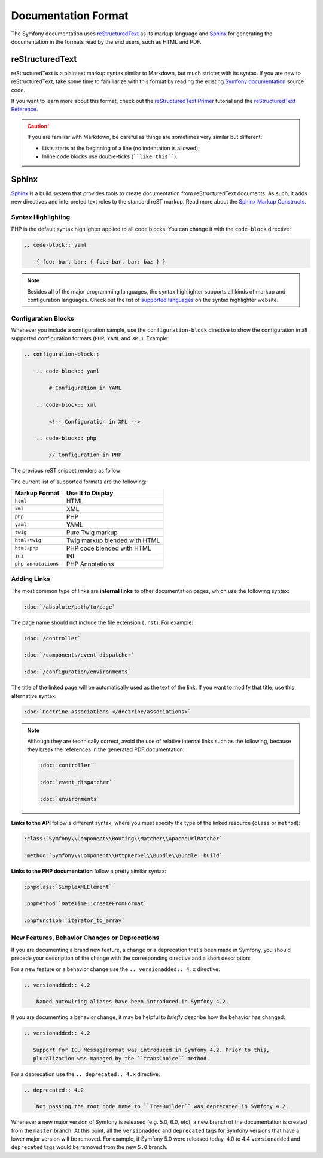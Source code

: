Documentation Format
====================

The Symfony documentation uses `reStructuredText`_ as its markup language and
`Sphinx`_ for generating the documentation in the formats read by the end users,
such as HTML and PDF.

reStructuredText
----------------

reStructuredText is a plaintext markup syntax similar to Markdown, but much
stricter with its syntax. If you are new to reStructuredText, take some time to
familiarize with this format by reading the existing `Symfony documentation`_
source code.

If you want to learn more about this format, check out the `reStructuredText Primer`_
tutorial and the `reStructuredText Reference`_.

.. caution::

    If you are familiar with Markdown, be careful as things are sometimes very
    similar but different:

    * Lists starts at the beginning of a line (no indentation is allowed);
    * Inline code blocks use double-ticks (````like this````).

Sphinx
------

Sphinx_ is a build system that provides tools to create documentation from
reStructuredText documents. As such, it adds new directives and interpreted text
roles to the standard reST markup. Read more about the `Sphinx Markup Constructs`_.

Syntax Highlighting
~~~~~~~~~~~~~~~~~~~

PHP is the default syntax highlighter applied to all code blocks. You can
change it with the ``code-block`` directive:

.. code-block:: rst

    .. code-block:: yaml

        { foo: bar, bar: { foo: bar, bar: baz } }

.. note::

    Besides all of the major programming languages, the syntax highlighter
    supports all kinds of markup and configuration languages. Check out the
    list of `supported languages`_ on the syntax highlighter website.

.. _docs-configuration-blocks:

Configuration Blocks
~~~~~~~~~~~~~~~~~~~~

Whenever you include a configuration sample, use the ``configuration-block``
directive to show the configuration in all supported configuration formats
(``PHP``, ``YAML`` and ``XML``). Example:

.. code-block:: rst

    .. configuration-block::

        .. code-block:: yaml

            # Configuration in YAML

        .. code-block:: xml

            <!-- Configuration in XML -->

        .. code-block:: php

            // Configuration in PHP

The previous reST snippet renders as follow:

.. configuration-block::

    .. code-block:: yaml

        # Configuration in YAML

    .. code-block:: xml

        <!-- Configuration in XML -->

    .. code-block:: php

        // Configuration in PHP

The current list of supported formats are the following:

===================  ======================================
Markup Format        Use It to Display
===================  ======================================
``html``             HTML
``xml``              XML
``php``              PHP
``yaml``             YAML
``twig``             Pure Twig markup
``html+twig``        Twig markup blended with HTML
``html+php``         PHP code blended with HTML
``ini``              INI
``php-annotations``  PHP Annotations
===================  ======================================

Adding Links
~~~~~~~~~~~~

The most common type of links are **internal links** to other documentation pages,
which use the following syntax:

.. code-block:: rst

    :doc:`/absolute/path/to/page`

The page name should not include the file extension (``.rst``). For example:

.. code-block:: rst

    :doc:`/controller`

    :doc:`/components/event_dispatcher`

    :doc:`/configuration/environments`

The title of the linked page will be automatically used as the text of the link.
If you want to modify that title, use this alternative syntax:

.. code-block:: rst

    :doc:`Doctrine Associations </doctrine/associations>`

.. note::

    Although they are technically correct, avoid the use of relative internal
    links such as the following, because they break the references in the
    generated PDF documentation:

    .. code-block:: rst

        :doc:`controller`

        :doc:`event_dispatcher`

        :doc:`environments`

**Links to the API** follow a different syntax, where you must specify the type
of the linked resource (``class`` or ``method``):

.. code-block:: rst

    :class:`Symfony\\Component\\Routing\\Matcher\\ApacheUrlMatcher`

    :method:`Symfony\\Component\\HttpKernel\\Bundle\\Bundle::build`

**Links to the PHP documentation** follow a pretty similar syntax:

.. code-block:: rst

    :phpclass:`SimpleXMLElement`

    :phpmethod:`DateTime::createFromFormat`

    :phpfunction:`iterator_to_array`

New Features, Behavior Changes or Deprecations
~~~~~~~~~~~~~~~~~~~~~~~~~~~~~~~~~~~~~~~~~~~~~~

If you are documenting a brand new feature, a change or a deprecation that's
been made in Symfony, you should precede your description of the change with
the corresponding directive and a short description:

For a new feature or a behavior change use the ``.. versionadded:: 4.x``
directive:

.. code-block:: rst

    .. versionadded:: 4.2

        Named autowiring aliases have been introduced in Symfony 4.2.

If you are documenting a behavior change, it may be helpful to *briefly*
describe how the behavior has changed:

.. code-block:: rst

    .. versionadded:: 4.2

       Support for ICU MessageFormat was introduced in Symfony 4.2. Prior to this,
       pluralization was managed by the ``transChoice`` method.

For a deprecation use the ``.. deprecated:: 4.x`` directive:

.. code-block:: rst

    .. deprecated:: 4.2

        Not passing the root node name to ``TreeBuilder`` was deprecated in Symfony 4.2.

Whenever a new major version of Symfony is released (e.g. 5.0, 6.0, etc),
a new branch of the documentation is created from the ``master`` branch.
At this point, all the ``versionadded`` and ``deprecated`` tags for Symfony
versions that have a lower major version will be removed. For example, if
Symfony 5.0 were released today, 4.0 to 4.4 ``versionadded`` and ``deprecated``
tags would be removed from the new ``5.0`` branch.

.. _reStructuredText: http://docutils.sourceforge.net/rst.html
.. _Sphinx: https://www.sphinx-doc.org/
.. _`Symfony documentation`: https://github.com/symfony/symfony-docs
.. _`reStructuredText Primer`: https://www.sphinx-doc.org/en/master/usage/restructuredtext/basics.html
.. _`reStructuredText Reference`: http://docutils.sourceforge.net/docs/user/rst/quickref.html
.. _`Sphinx Markup Constructs`: https://www.sphinx-doc.org/en/1.7/markup/index.html
.. _`supported languages`: http://pygments.org/languages/
